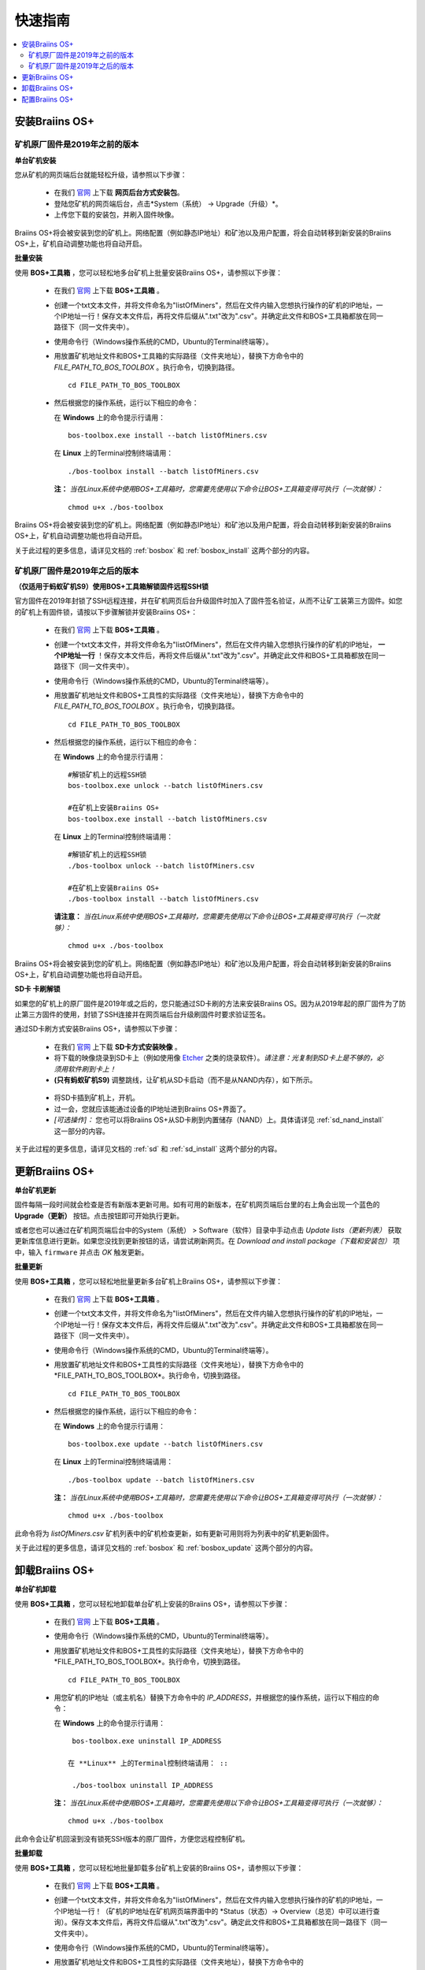 ###########
快速指南
###########

.. contents::
  :local:
  :depth: 2

*******************
安装Braiins OS+
*******************

============================================
矿机原厂固件是2019年之前的版本
============================================

**单台矿机安装**

.. raw:: html

  <iframe width="560" height="315" src="https://www.youtube.com/embed/PjCZIVkTuLI" frameborder="0" allow="accelerometer; autoplay; encrypted-media; gyroscope; picture-in-picture" allowfullscreen></iframe>

您从矿机的网页端后台就能轻松升级，请参照以下步骤：

  * 在我们 `官网 <https://zh.braiins-os.com/plus/download/>`_ 上下载 **网页后台方式安装包**。
  * 登陆您矿机的网页端后台，点击*System（系统） -> Upgrade（升级）*。
  * 上传您下载的安装包，并刷入固件映像。

Braiins OS+将会被安装到您的矿机上。网络配置（例如静态IP地址）和矿池以及用户配置，将会自动转移到新安装的Braiins OS+上，矿机自动调整功能也将自动开启。 

**批量安装**

.. raw:: html

  <iframe width="560" height="315" src="https://www.youtube.com/embed/0RTKiqwJ4to" frameborder="0" allow="accelerometer; autoplay; encrypted-media; gyroscope; picture-in-picture" allowfullscreen></iframe>

使用 **BOS+工具箱** ，您可以轻松地多台矿机上批量安装Braiins OS+，请参照以下步骤：

  * 在我们 `官网 <https://zh.braiins-os.com/plus/download/>`_ 上下载 **BOS+工具箱** 。
  * 创建一个txt文本文件，并将文件命名为"listOfMiners"，然后在文件内输入您想执行操作的矿机的IP地址，一个IP地址一行！保存文本文件后，再将文件后缀从".txt"改为".csv"。并确定此文件和BOS+工具箱都放在同一路径下（同一文件夹中）。 
  * 使用命令行（Windows操作系统的CMD，Ubuntu的Terminal终端等）。
  * 用放置矿机地址文件和BOS+工具箱的实际路径（文件夹地址），替换下方命令中的 *FILE_PATH_TO_BOS_TOOLBOX* 。执行命令，切换到路径。 ::

      cd FILE_PATH_TO_BOS_TOOLBOX

  * 然后根据您的操作系统，运行以下相应的命令：

    在 **Windows** 上的命令提示行请用： ::

      bos-toolbox.exe install --batch listOfMiners.csv

    在 **Linux** 上的Terminal控制终端请用： ::
      
      ./bos-toolbox install --batch listOfMiners.csv		

    **注：** *当在Linux系统中使用BOS+工具箱时，您需要先使用以下命令让BOS+工具箱变得可执行（一次就够）：* ::
  
      chmod u+x ./bos-toolbox  

Braiins OS+将会被安装到您的矿机上。网络配置（例如静态IP地址）和矿池以及用户配置，将会自动转移到新安装的Braiins OS+上，矿机自动调整功能也将自动开启。 

关于此过程的更多信息，请详见文档的 :ref:`bosbox` 和 :ref:`bosbox_install` 这两个部分的内容。

==================================================
矿机原厂固件是2019年之后的版本
==================================================

**（仅适用于蚂蚁矿机S9）使用BOS+工具箱解锁固件远程SSH锁**

官方固件在2019年封锁了SSH远程连接，并在矿机网页后台升级固件时加入了固件签名验证，从而不让矿工装第三方固件。如您的矿机上有固件锁，请按以下步骤解锁并安装Braiins OS+：

  * 在我们 `官网 <https://zh.braiins.com/os/plus/download/>`_ 上下载 **BOS+工具箱** 。
  * 创建一个txt文本文件，并将文件命名为"listOfMiners"，然后在文件内输入您想执行操作的矿机的IP地址， **一个IP地址一行** ！保存文本文件后，再将文件后缀从".txt"改为".csv"。并确定此文件和BOS+工具箱都放在同一路径下（同一文件夹中）。 
  * 使用命令行（Windows操作系统的CMD，Ubuntu的Terminal终端等）。
  * 用放置矿机地址文件和BOS+工具性的实际路径（文件夹地址），替换下方命令中的 *FILE_PATH_TO_BOS_TOOLBOX* 。执行命令，切换到路径。 ::

      cd FILE_PATH_TO_BOS_TOOLBOX

  * 然后根据您的操作系统，运行以下相应的命令：

    在 **Windows** 上的命令提示行请用： ::

      #解锁矿机上的远程SSH锁
      bos-toolbox.exe unlock --batch listOfMiners.csv

      #在矿机上安装Braiins OS+
      bos-toolbox.exe install --batch listOfMiners.csv

    在 **Linux** 上的Terminal控制终端请用： ::
      
      #解锁矿机上的远程SSH锁
      ./bos-toolbox unlock --batch listOfMiners.csv

      #在矿机上安装Braiins OS+
      ./bos-toolbox install --batch listOfMiners.csv    

    **请注意：** *当在Linux系统中使用BOS+工具箱时，您需要先使用以下命令让BOS+工具箱变得可执行（一次就够）：* ::
  
      chmod u+x ./bos-toolbox

Braiins OS+将会被安装到您的矿机上。网络配置（例如静态IP地址）和矿池以及用户配置，将会自动转移到新安装的Braiins OS+上，矿机自动调整功能也将自动开启。 

**SD卡 卡刷解锁**

如果您的矿机上的原厂固件是2019年或之后的，您只能通过SD卡刷的方法来安装Braiins OS。因为从2019年起的原厂固件为了防止第三方固件的使用，封锁了SSH连接并在网页端后台升级刷固件时要求验证签名。

通过SD卡刷方式安装Braiins OS+，请参照以下步骤：

 * 在我们 `官网 <https://zh.braiins-os.com/plus/download/>`_ 上下载 **SD卡方式安装映像** 。
 * 将下载的映像烧录到SD卡上（例如使用像 `Etcher <https://etcher.io/>`_ 之类的烧录软件）。*请注意：光复制到SD卡上是不够的，必须用软件刷到卡上！*
 * **(只有蚂蚁矿机S9)** 调整跳线，让矿机从SD卡启动（而不是从NAND内存），如下所示。

  .. |pic1| image:: ../_static/s9-jumpers.png
      :width: 45%
      :alt: S9 跳线

  .. |pic2| image:: ../_static/s9-jumpers-board.png
      :width: 45%
      :alt: S9 跳线板

  |pic1|  |pic2|

 * 将SD卡插到矿机上，开机。
 * 过一会，您就应该能通过设备的IP地址进到Braiins OS+界面了。
 * *[可选操作]：* 您也可以将Braiins OS+从SD卡刷到内置储存（NAND）上。具体请详见 :ref:`sd_nand_install`这一部分的内容。

关于此过程的更多信息，请详见文档的 :ref:`sd` 和 :ref:`sd_install` 这两个部分的内容。

******************
更新Braiins OS+
******************

**单台矿机更新**

固件每隔一段时间就会检查是否有新版本更新可用。如有可用的新版本，在矿机网页端后台里的右上角会出现一个蓝色的 **Upgrade（更新）** 按钮。点击按钮即可开始执行更新。

或者您也可以通过在矿机网页端后台中的System（系统） > Software（软件）目录中手动点击 *Update lists（更新列表）* 获取更新库信息进行更新。如果您没找到更新按钮的话，请尝试刷新网页。在 *Download and install package（下载和安装包）* 项中，输入 ``firmware`` 并点击 *OK* 触发更新。 

**批量更新**

使用 **BOS+工具箱** ，您可以轻松地批量更新多台矿机上Braiins OS+，请参照以下步骤：

  * 在我们 `官网 <https://zh.braiins-os.com/plus/download/>`_ 上下载 **BOS+工具箱** 。
  * 创建一个txt文本文件，并将文件命名为"listOfMiners"，然后在文件内输入您想执行操作的矿机的IP地址，一个IP地址一行！保存文本文件后，再将文件后缀从".txt"改为".csv"。并确定此文件和BOS+工具箱都放在同一路径下（同一文件夹中）。 
  * 使用命令行（Windows操作系统的CMD，Ubuntu的Terminal终端等）。
  * 用放置矿机地址文件和BOS+工具性的实际路径（文件夹地址），替换下方命令中的*FILE_PATH_TO_BOS_TOOLBOX*。执行命令，切换到路径。 ::

      cd FILE_PATH_TO_BOS_TOOLBOX

  * 然后根据您的操作系统，运行以下相应的命令：

    在 **Windows** 上的命令提示行请用： ::

      bos-toolbox.exe update --batch listOfMiners.csv

    在 **Linux** 上的Terminal控制终端请用： ::
      
      ./bos-toolbox update --batch listOfMiners.csv

    **注：** *当在Linux系统中使用BOS+工具箱时，您需要先使用以下命令让BOS+工具箱变得可执行（一次就够）：* ::
  
      chmod u+x ./bos-toolbox 

此命令将为 *listOfMiners.csv* 矿机列表中的矿机检查更新，如有更新可用则将为列表中的矿机更新固件。

关于此过程的更多信息，请详见文档的 :ref:`bosbox` 和 :ref:`bosbox_update` 这两个部分的内容。  

*********************
卸载Braiins OS+
*********************

**单台矿机卸载**

使用 **BOS+工具箱** ，您可以轻松地卸载单台矿机上安装的Braiins OS+，请参照以下步骤：

  * 在我们 `官网 <https://zh.braiins-os.com/plus/download/>`_ 上下载 **BOS+工具箱** 。
  * 使用命令行（Windows操作系统的CMD，Ubuntu的Terminal终端等）。
  * 用放置矿机地址文件和BOS+工具性的实际路径（文件夹地址），替换下方命令中的*FILE_PATH_TO_BOS_TOOLBOX*。执行命令，切换到路径。 ::

      cd FILE_PATH_TO_BOS_TOOLBOX

  * 用您矿机的IP地址（或主机名）替换下方命令中的 *IP_ADDRESS*，并根据您的操作系统，运行以下相应的命令：
  
    在 **Windows** 上的命令提示行请用： ::

      bos-toolbox.exe uninstall IP_ADDRESS

     在 **Linux** 上的Terminal控制终端请用： ::
      
      ./bos-toolbox uninstall IP_ADDRESS
      
    **注：** *当在Linux系统中使用BOS+工具箱时，您需要先使用以下命令让BOS+工具箱变得可执行（一次就够）：* ::
  
      chmod u+x ./bos-toolbox 

此命令会让矿机回滚到没有锁死SSH版本的原厂固件，方便您远程控制矿机。

**批量卸载**

使用 **BOS+工具箱** ，您可以轻松地批量卸载多台矿机上安装的Braiins OS+，请参照以下步骤：

  * 在我们 `官网 <https://zh.braiins-os.com/plus/download/>`_ 上下载 **BOS+工具箱** 。
  * 创建一个txt文本文件，并将文件命名为"listOfMiners"，然后在文件内输入您想执行操作的矿机的IP地址，一个IP地址一行！（矿机的IP地址在矿机网页端界面中的 *Status（状态）-> Overview（总览）中可以进行查询）。保存文本文件后，再将文件后缀从".txt"改为".csv"。确定此文件和BOS+工具箱都放在同一路径下（同一文件夹中）。 
  * 使用命令行（Windows操作系统的CMD，Ubuntu的Terminal终端等）。
  * 用放置矿机地址文件和BOS+工具性的实际路径（文件夹地址），替换下方命令中的*FILE_PATH_TO_BOS_TOOLBOX*。执行命令，切换到路径。 ::
  
      cd FILE_PATH_TO_BOS_TOOLBOX

  * 然后根据您的操作系统，运行以下相应的命令：

    在 **Windows** 上的命令提示行请用： ::

      bos-toolbox.exe uninstall --batch listOfMiners.csv

    在 **Linux** 上的Terminal控制终端请用： ::
      
      ./bos-toolbox uninstall --batch listOfMiners.csv
      
    **注：** *当在Linux系统中使用BOS+工具箱时，您需要先使用以下命令让BOS+工具箱变得可执行（一次就够）：* ::
  
      chmod u+x ./bos-toolbox 

此命令会让矿机回滚到没有锁死SSH版本的原厂固件，方便您远程控制矿机。

关于此过程的更多信息，请详见文档的 :ref:`bosbox` 和 :ref:`bosbox_uninstall` 这两个部分的内容。  

*********************
配置Braiins OS+
*********************

**配置单台矿机**

.. raw:: html

  <iframe width="560" height="315" src="https://www.youtube.com/embed/PjCZIVkTuLI" frameborder="0" allow="accelerometer; autoplay; encrypted-media; gyroscope; picture-in-picture" allowfullscreen></iframe>

您可以使用矿机的 **网页端后台** 或直接使用矿机上的 **/etc/bosminer.toml** 这个配置文件，对单台矿机上的Braiins OS+进行配置（详情请见文档的 :ref:`configuration` 部分）。

**配置多台矿机**

.. raw:: html

  <iframe width="560" height="315" src="https://www.youtube.com/embed/4jQCu6yuXUA" frameborder="0" allow="accelerometer; autoplay; encrypted-media; gyroscope; picture-in-picture" allowfullscreen></iframe>

使用 **BOS+工具箱** ，您可以轻松地批量配置多台矿机上安装的Braiins OS+，请参照文档 :ref:`bosbox_configure`部分的步骤进行配置。
